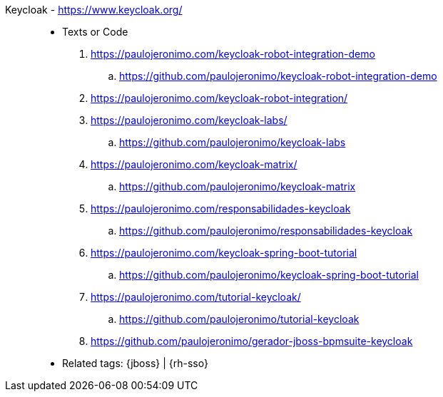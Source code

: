 [#keycloak]#Keycloak# - https://www.keycloak.org/::
* Texts or Code
. https://paulojeronimo.com/keycloak-robot-integration-demo
.. https://github.com/paulojeronimo/keycloak-robot-integration-demo
. https://paulojeronimo.com/keycloak-robot-integration/
. https://paulojeronimo.com/keycloak-labs/
.. https://github.com/paulojeronimo/keycloak-labs
. https://paulojeronimo.com/keycloak-matrix/
.. https://github.com/paulojeronimo/keycloak-matrix
. https://paulojeronimo.com/responsabilidades-keycloak
.. https://github.com/paulojeronimo/responsabilidades-keycloak
. https://paulojeronimo.com/keycloak-spring-boot-tutorial
.. https://github.com/paulojeronimo/keycloak-spring-boot-tutorial
. https://paulojeronimo.com/tutorial-keycloak/
.. https://github.com/paulojeronimo/tutorial-keycloak
. https://github.com/paulojeronimo/gerador-jboss-bpmsuite-keycloak
* Related tags: {jboss} | {rh-sso}
